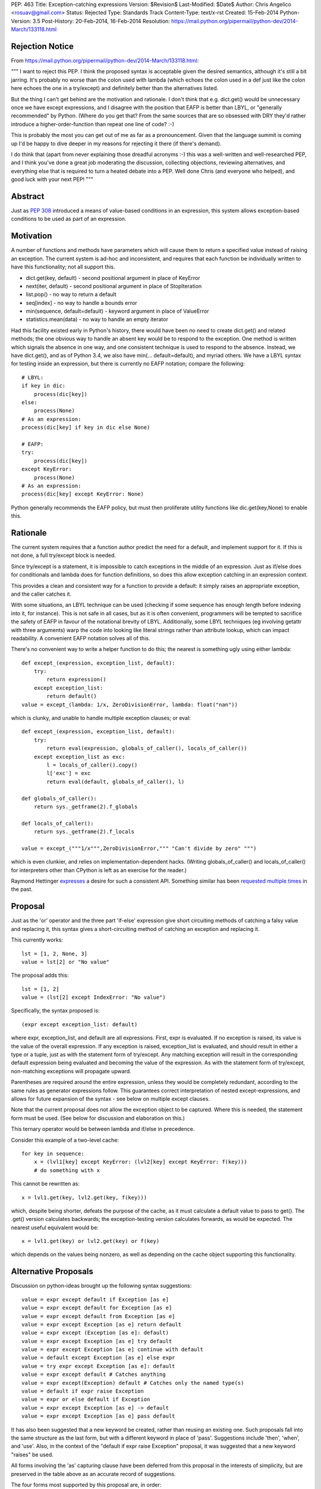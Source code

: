 PEP: 463
Title: Exception-catching expressions
Version: $Revision$
Last-Modified: $Date$
Author: Chris Angelico <rosuav@gmail.com>
Status: Rejected
Type: Standards Track
Content-Type: text/x-rst
Created: 15-Feb-2014
Python-Version: 3.5
Post-History: 20-Feb-2014, 16-Feb-2014
Resolution: https://mail.python.org/pipermail/python-dev/2014-March/133118.html


Rejection Notice
================

From https://mail.python.org/pipermail/python-dev/2014-March/133118.html:

"""
I want to reject this PEP. I think the proposed syntax is acceptable given
the desired semantics, although it's still a bit jarring. It's probably no
worse than the colon used with lambda (which echoes the colon used in a def
just like the colon here echoes the one in a try/except) and definitely
better than the alternatives listed.

But the thing I can't get behind are the motivation and rationale. I don't
think that e.g. dict.get() would be unnecessary once we have except
expressions, and I disagree with the position that EAFP is better than
LBYL, or "generally recommended" by Python. (Where do you get that? From
the same sources that are so obsessed with DRY they'd rather introduce a
higher-order-function than repeat one line of code? :-)

This is probably the most you can get out of me as far as a pronouncement.
Given that the language summit is coming up I'd be happy to dive deeper in
my reasons for rejecting it there (if there's demand).

I do think that (apart from never explaining those dreadful acronyms :-)
this was a well-written and well-researched PEP, and I think you've done a
great job moderating the discussion, collecting objections, reviewing
alternatives, and everything else that is required to turn a heated debate
into a PEP. Well done Chris (and everyone who helped), and good luck with
your next PEP!
"""

Abstract
========

Just as :pep:`308` introduced a means of value-based conditions in an
expression, this system allows exception-based conditions to be used
as part of an expression.


Motivation
==========

A number of functions and methods have parameters which will cause
them to return a specified value instead of raising an exception.  The
current system is ad-hoc and inconsistent, and requires that each
function be individually written to have this functionality; not all
support this.

* dict.get(key, default) - second positional argument in place of
  KeyError

* next(iter, default) - second positional argument in place of
  StopIteration

* list.pop() - no way to return a default

* seq[index] - no way to handle a bounds error

* min(sequence, default=default) - keyword argument in place of
  ValueError

* statistics.mean(data) - no way to handle an empty iterator

Had this facility existed early in Python's history, there would have been
no need to create dict.get() and related methods; the one obvious way to
handle an absent key would be to respond to the exception.  One method is
written which signals the absence in one way, and one consistent technique
is used to respond to the absence.  Instead, we have dict.get(), and as of
Python 3.4, we also have min(... default=default), and myriad others.  We
have a LBYL syntax for testing inside an expression, but there is currently
no EAFP notation; compare the following::

    # LBYL:
    if key in dic:
        process(dic[key])
    else:
        process(None)
    # As an expression:
    process(dic[key] if key in dic else None)

    # EAFP:
    try:
        process(dic[key])
    except KeyError:
        process(None)
    # As an expression:
    process(dic[key] except KeyError: None)

Python generally recommends the EAFP policy, but must then proliferate
utility functions like dic.get(key,None) to enable this.


Rationale
=========

The current system requires that a function author predict the need
for a default, and implement support for it.  If this is not done, a
full try/except block is needed.

Since try/except is a statement, it is impossible to catch exceptions
in the middle of an expression.  Just as if/else does for conditionals
and lambda does for function definitions, so does this allow exception
catching in an expression context.

This provides a clean and consistent way for a function to provide a
default: it simply raises an appropriate exception, and the caller
catches it.

With some situations, an LBYL technique can be used (checking if some
sequence has enough length before indexing into it, for instance). This is
not safe in all cases, but as it is often convenient, programmers will be
tempted to sacrifice the safety of EAFP in favour of the notational brevity
of LBYL. Additionally, some LBYL techniques (eg involving getattr with
three arguments) warp the code into looking like literal strings rather
than attribute lookup, which can impact readability. A convenient EAFP
notation solves all of this.

There's no convenient way to write a helper function to do this; the
nearest is something ugly using either lambda::

    def except_(expression, exception_list, default):
        try:
            return expression()
        except exception_list:
            return default()
    value = except_(lambda: 1/x, ZeroDivisionError, lambda: float("nan"))

which is clunky, and unable to handle multiple exception clauses; or
eval::

    def except_(expression, exception_list, default):
        try:
            return eval(expression, globals_of_caller(), locals_of_caller())
        except exception_list as exc:
            l = locals_of_caller().copy()
            l['exc'] = exc
            return eval(default, globals_of_caller(), l)

    def globals_of_caller():
        return sys._getframe(2).f_globals

    def locals_of_caller():
        return sys._getframe(2).f_locals

    value = except_("""1/x""",ZeroDivisionError,""" "Can't divide by zero" """)

which is even clunkier, and relies on implementation-dependent hacks.
(Writing globals_of_caller() and locals_of_caller() for interpreters
other than CPython is left as an exercise for the reader.)

Raymond Hettinger `expresses`__ a desire for such a consistent
API. Something similar has been `requested`__ `multiple`__ `times`__
in the past.

__ https://mail.python.org/pipermail/python-ideas/2014-February/025443.html
__ https://mail.python.org/pipermail/python-ideas/2013-March/019760.html
__ https://mail.python.org/pipermail/python-ideas/2009-August/005441.html
__ https://mail.python.org/pipermail/python-ideas/2008-August/001801.html


Proposal
========

Just as the 'or' operator and the three part 'if-else' expression give
short circuiting methods of catching a falsy value and replacing it,
this syntax gives a short-circuiting method of catching an exception
and replacing it.

This currently works::

    lst = [1, 2, None, 3]
    value = lst[2] or "No value"

The proposal adds this::

    lst = [1, 2]
    value = (lst[2] except IndexError: "No value")

Specifically, the syntax proposed is::

    (expr except exception_list: default)

where expr, exception_list, and default are all expressions.  First,
expr is evaluated.  If no exception is raised, its value is the value
of the overall expression.  If any exception is raised, exception_list
is evaluated, and should result in either a type or a tuple, just as
with the statement form of try/except.  Any matching exception will
result in the corresponding default expression being evaluated and
becoming the value of the expression.  As with the statement form of
try/except, non-matching exceptions will propagate upward.

Parentheses are required around the entire expression, unless they
would be completely redundant, according to the same rules as generator
expressions follow. This guarantees correct interpretation of nested
except-expressions, and allows for future expansion of the syntax -
see below on multiple except clauses.

Note that the current proposal does not allow the exception object to
be captured. Where this is needed, the statement form must be used.
(See below for discussion and elaboration on this.)

This ternary operator would be between lambda and if/else in
precedence.

Consider this example of a two-level cache::

    for key in sequence:
        x = (lvl1[key] except KeyError: (lvl2[key] except KeyError: f(key)))
        # do something with x

This cannot be rewritten as::

    x = lvl1.get(key, lvl2.get(key, f(key)))

which, despite being shorter, defeats the purpose of the cache, as it must
calculate a default value to pass to get(). The .get() version calculates
backwards; the exception-testing version calculates forwards, as would be
expected. The nearest useful equivalent would be::

    x = lvl1.get(key) or lvl2.get(key) or f(key)

which depends on the values being nonzero, as well as depending on the cache
object supporting this functionality.


Alternative Proposals
=====================

Discussion on python-ideas brought up the following syntax suggestions::

    value = expr except default if Exception [as e]
    value = expr except default for Exception [as e]
    value = expr except default from Exception [as e]
    value = expr except Exception [as e] return default
    value = expr except (Exception [as e]: default)
    value = expr except Exception [as e] try default
    value = expr except Exception [as e] continue with default
    value = default except Exception [as e] else expr
    value = try expr except Exception [as e]: default
    value = expr except default # Catches anything
    value = expr except(Exception) default # Catches only the named type(s)
    value = default if expr raise Exception
    value = expr or else default if Exception
    value = expr except Exception [as e] -> default
    value = expr except Exception [as e] pass default

It has also been suggested that a new keyword be created, rather than
reusing an existing one.  Such proposals fall into the same structure
as the last form, but with a different keyword in place of 'pass'.
Suggestions include 'then', 'when', and 'use'. Also, in the context of
the "default if expr raise Exception" proposal, it was suggested that a
new keyword "raises" be used.

All forms involving the 'as' capturing clause have been deferred from
this proposal in the interests of simplicity, but are preserved in the
table above as an accurate record of suggestions.

The four forms most supported by this proposal are, in order::

    value = (expr except Exception: default)
    value = (expr except Exception -> default)
    value = (expr except Exception pass default)
    value = (expr except Exception then default)

All four maintain left-to-right evaluation order: first the base expression,
then the exception list, and lastly the default.  This is important, as the
expressions are evaluated lazily.  By comparison, several of the ad-hoc
alternatives listed above must (by the nature of functions) evaluate their
default values eagerly.  The preferred form, using the colon, parallels
try/except by using "except exception_list:", and parallels lambda by having
"keyword name_list: subexpression"; it also can be read as mapping Exception
to the default value, dict-style.  Using the arrow introduces a token many
programmers will not be familiar with, and which currently has no similar
meaning, but is otherwise quite readable.  The English word "pass" has a
vaguely similar meaning (consider the common usage "pass by value/reference"
for function arguments), and "pass" is already a keyword, but as its meaning
is distinctly unrelated, this may cause confusion.  Using "then" makes sense
in English, but this introduces a new keyword to the language - albeit one
not in common use, but a new keyword all the same.

Left to right evaluation order is extremely important to readability, as it
parallels the order most expressions are evaluated.  Alternatives such as::

    value = (expr except default if Exception)

break this, by first evaluating the two ends, and then coming to the middle;
while this may not seem terrible (as the exception list will usually be a
constant), it does add to the confusion when multiple clauses meet, either
with multiple except/if or with the existing if/else, or a combination.
Using the preferred order, subexpressions will always be evaluated from
left to right, no matter how the syntax is nested.

Keeping the existing notation, but shifting the mandatory parentheses, we
have the following suggestion::

    value = expr except (Exception: default)
    value = expr except(Exception: default)

This is reminiscent of a function call, or a dict initializer.  The colon
cannot be confused with introducing a suite, but on the other hand, the new
syntax guarantees lazy evaluation, which a dict does not.  The potential
to reduce confusion is considered unjustified by the corresponding potential
to increase it.


Example usage
=============

For each example, an approximately-equivalent statement form is given,
to show how the expression will be parsed.  These are not always
strictly equivalent, but will accomplish the same purpose.  It is NOT
safe for the interpreter to translate one into the other.

A number of these examples are taken directly from the Python standard
library, with file names and line numbers correct as of early Feb 2014.
Many of these patterns are extremely common.

Retrieve an argument, defaulting to None::

    cond = (args[1] except IndexError: None)

    # Lib/pdb.py:803:
    try:
        cond = args[1]
    except IndexError:
        cond = None

Fetch information from the system if available::

    pwd = (os.getcwd() except OSError: None)

    # Lib/tkinter/filedialog.py:210:
    try:
        pwd = os.getcwd()
    except OSError:
        pwd = None

Attempt a translation, falling back on the original::

    e.widget = (self._nametowidget(W) except KeyError: W)

    # Lib/tkinter/__init__.py:1222:
    try:
        e.widget = self._nametowidget(W)
    except KeyError:
        e.widget = W

Read from an iterator, continuing with blank lines once it's
exhausted::

    line = (readline() except StopIteration: '')

    # Lib/lib2to3/pgen2/tokenize.py:370:
    try:
        line = readline()
    except StopIteration:
        line = ''

Retrieve platform-specific information (note the DRY improvement);
this particular example could be taken further, turning a series of
separate assignments into a single large dict initialization::

    # sys.abiflags may not be defined on all platforms.
    _CONFIG_VARS['abiflags'] = (sys.abiflags except AttributeError: '')

    # Lib/sysconfig.py:529:
    try:
        _CONFIG_VARS['abiflags'] = sys.abiflags
    except AttributeError:
        # sys.abiflags may not be defined on all platforms.
        _CONFIG_VARS['abiflags'] = ''

Retrieve an indexed item, defaulting to None (similar to dict.get)::

    def getNamedItem(self, name):
        return (self._attrs[name] except KeyError: None)

    # Lib/xml/dom/minidom.py:573:
    def getNamedItem(self, name):
        try:
            return self._attrs[name]
        except KeyError:
            return None

Translate numbers to names, falling back on the numbers::

    g = (grp.getgrnam(tarinfo.gname)[2] except KeyError: tarinfo.gid)
    u = (pwd.getpwnam(tarinfo.uname)[2] except KeyError: tarinfo.uid)

    # Lib/tarfile.py:2198:
    try:
        g = grp.getgrnam(tarinfo.gname)[2]
    except KeyError:
        g = tarinfo.gid
    try:
        u = pwd.getpwnam(tarinfo.uname)[2]
    except KeyError:
        u = tarinfo.uid

Look up an attribute, falling back on a default::

    mode = (f.mode except AttributeError: 'rb')

    # Lib/aifc.py:882:
    if hasattr(f, 'mode'):
        mode = f.mode
    else:
        mode = 'rb'

    return (sys._getframe(1) except AttributeError: None)
    # Lib/inspect.py:1350:
    return sys._getframe(1) if hasattr(sys, "_getframe") else None

Perform some lengthy calculations in EAFP mode, handling division by
zero as a sort of sticky NaN::

    value = (calculate(x) except ZeroDivisionError: float("nan"))

    try:
        value = calculate(x)
    except ZeroDivisionError:
        value = float("nan")

Calculate the mean of a series of numbers, falling back on zero::

    value = (statistics.mean(lst) except statistics.StatisticsError: 0)

    try:
        value = statistics.mean(lst)
    except statistics.StatisticsError:
        value = 0

Looking up objects in a sparse list of overrides::

    (overrides[x] or default except IndexError: default).ping()

    try:
        (overrides[x] or default).ping()
    except IndexError:
        default.ping()


Narrowing of exception-catching scope
-------------------------------------

The following examples, taken directly from Python's standard library,
demonstrate how the scope of the try/except can be conveniently narrowed.
To do this with the statement form of try/except would require a temporary
variable, but it's far cleaner as an expression.

Lib/ipaddress.py:343::

    try:
        ips.append(ip.ip)
    except AttributeError:
        ips.append(ip.network_address)

Becomes::

    ips.append(ip.ip except AttributeError: ip.network_address)

The expression form is nearly equivalent to this::

    try:
        _ = ip.ip
    except AttributeError:
        _ = ip.network_address
    ips.append(_)

Lib/tempfile.py:130::

    try:
        dirlist.append(_os.getcwd())
    except (AttributeError, OSError):
        dirlist.append(_os.curdir)

Becomes::

    dirlist.append(_os.getcwd() except (AttributeError, OSError): _os.curdir)

Lib/asyncore.py:264::

    try:
        status.append('%s:%d' % self.addr)
    except TypeError:
        status.append(repr(self.addr))

Becomes::

    status.append('%s:%d' % self.addr except TypeError: repr(self.addr))

In each case, the narrowed scope of the try/except ensures that an unexpected
exception (for instance, AttributeError if "append" were misspelled) does not
get caught by the same handler.  This is sufficiently unlikely to be reason
to break the call out into a separate line (as per the five line example
above), but it is a small benefit gained as a side-effect of the conversion.


Comparisons with other languages
================================

(With thanks to Andrew Barnert for compiling this section. Note that the
examples given here do not reflect the current version of the proposal,
and need to be edited.)

`Ruby's`__ "begin…rescue…rescue…else…ensure…end" is an expression
(potentially with statements inside it).  It has the equivalent of an "as"
clause, and the equivalent of bare except.  And it uses no punctuation or
keyword between the bare except/exception class/exception class with as
clause and the value.  (And yes, it's ambiguous unless you understand
Ruby's statement/expression rules.)

__ http://www.skorks.com/2009/09/ruby-exceptions-and-exception-handling/

::

    x = begin computation() rescue MyException => e default(e) end;
    x = begin computation() rescue MyException default() end;
    x = begin computation() rescue default() end;
    x = begin computation() rescue MyException default() rescue OtherException other() end;

In terms of this PEP::

    x = computation() except MyException as e default(e)
    x = computation() except MyException default(e)
    x = computation() except default(e)
    x = computation() except MyException default() except OtherException other()

`Erlang`__ has a try expression that looks like this

__ http://erlang.org/doc/reference_manual/expressions.html#id79284

::

    x = try computation() catch MyException:e -> default(e) end;
    x = try computation() catch MyException:e -> default(e); OtherException:e -> other(e) end;

The class and "as" name are mandatory, but you can use "_" for either.
There's also an optional "when" guard on each, and a "throw" clause that
you can catch, which I won't get into.  To handle multiple exceptions,
you just separate the clauses with semicolons, which I guess would map
to commas in Python.  So::

    x = try computation() except MyException as e -> default(e)
    x = try computation() except MyException as e -> default(e), OtherException as e->other_default(e)

Erlang also has a "catch" expression, which, despite using the same keyword,
is completely different, and you don't want to know about it.


The ML family has two different ways of dealing with this, "handle" and
"try"; the difference between the two is that "try" pattern-matches the
exception, which gives you the effect of multiple except clauses and as
clauses.  In either form, the handler clause is punctuated by "=>" in
some dialects, "->" in others.

To avoid confusion, I'll write the function calls in Python style.

Here's `SML's`__ "handle"

__ http://www.cs.cmu.edu/~rwh/introsml/core/exceptions.htm

::

    let x = computation() handle MyException => default();;

Here's `OCaml's`__ "try"

__ http://www2.lib.uchicago.edu/keith/ocaml-class/exceptions.html

::

    let x = try computation() with MyException explanation -> default(explanation);;

    let x = try computation() with

        MyException(e) -> default(e)
      | MyOtherException() -> other_default()
      | (e) -> fallback(e);;

In terms of this PEP, these would be something like::

    x = computation() except MyException => default()
    x = try computation() except MyException e -> default()
    x = (try computation()
         except MyException as e -> default(e)
         except MyOtherException -> other_default()
         except BaseException as e -> fallback(e))

Many ML-inspired but not-directly-related languages from academia mix things
up, usually using more keywords and fewer symbols. So, the `Oz`__ would map
to Python as

__ http://mozart.github.io/mozart-v1/doc-1.4.0/tutorial/node5.html

::

    x = try computation() catch MyException as e then default(e)


Many Lisp-derived languages, like `Clojure,`__ implement try/catch as special
forms (if you don't know what that means, think function-like macros), so you
write, effectively

__ http://clojure.org/special_forms#Special%20Forms--(try%20expr*%20catch-clause*%20finally-clause?)

::

    try(computation(), catch(MyException, explanation, default(explanation)))

    try(computation(),
        catch(MyException, explanation, default(explanation)),
        catch(MyOtherException, explanation, other_default(explanation)))

In Common Lisp, this is done with a slightly clunkier `"handler-case" macro,`__
but the basic idea is the same.

__ http://clhs.lisp.se/Body/m_hand_1.htm


The Lisp style is, surprisingly, used by some languages that don't have
macros, like Lua, where `xpcall`__ takes functions. Writing lambdas
Python-style instead of Lua-style

__ http://www.gammon.com.au/scripts/doc.php?lua=xpcall

::

    x = xpcall(lambda: expression(), lambda e: default(e))

This actually returns (true, expression()) or (false, default(e)), but I think we can ignore that part.


Haskell is actually similar to Lua here (except that it's all done
with monads, of course)::

    x = do catch(lambda: expression(), lambda e: default(e))

You can write a pattern matching expression within the function to decide
what to do with it; catching and re-raising exceptions you don't want is
cheap enough to be idiomatic.

But Haskell infixing makes this nicer::

    x = do expression() `catch` lambda: default()
    x = do expression() `catch` lambda e: default(e)

And that makes the parallel between the lambda colon and the except
colon in the proposal much more obvious::


    x = expression() except Exception: default()
    x = expression() except Exception as e: default(e)


`Tcl`__ has the other half of Lua's xpcall; catch is a function which returns
true if an exception was caught, false otherwise, and you get the value out
in other ways.  And it's all built around the implicit quote-and-exec
that everything in Tcl is based on, making it even harder to describe in
Python terms than Lisp macros, but something like

__ http://wiki.tcl.tk/902

::

    if {[ catch("computation()") "explanation"]} { default(explanation) }


`Smalltalk`__ is also somewhat hard to map to Python. The basic version
would be

__ http://smalltalk.gnu.org/wiki/exceptions

::

    x := computation() on:MyException do:default()

... but that's basically Smalltalk's passing-arguments-with-colons
syntax, not its exception-handling syntax.


Deferred sub-proposals
======================

Multiple except clauses
-----------------------

An examination of use-cases shows that this is not needed as often as
it would be with the statement form, and as its syntax is a point on
which consensus has not been reached, the entire feature is deferred.

Multiple 'except' keywords could be used, and they will all catch
exceptions raised in the original expression (only)::

    # Will catch any of the listed exceptions thrown by expr;
    # any exception thrown by a default expression will propagate.
    value = (expr
        except Exception1: default1
        except Exception2: default2
        # ... except ExceptionN: defaultN
    )

Currently, one of the following forms must be used::

    # Will catch an Exception2 thrown by either expr or default1
    value = (
        (expr except Exception1: default1)
        except Exception2: default2
    )
    # Will catch an Exception2 thrown by default1 only
    value = (expr except Exception1:
        (default1 except Exception2: default2)
    )

Listing multiple exception clauses without parentheses is a syntax error
(see above), and so a future version of Python is free to add this feature
without breaking any existing code.


Capturing the exception object
------------------------------

In a try/except block, the use of 'as' to capture the exception object
creates a local name binding, and implicitly deletes that binding (to
avoid creating a reference loop) in a finally clause.  In an expression
context, this makes little sense, and a proper sub-scope would be
required to safely capture the exception object - something akin to the
way a list comprehension is handled.  However, CPython currently
implements a comprehension's subscope with a nested function call, which
has consequences in some contexts such as class definitions, and is
therefore unsuitable for this proposal.  Should there be, in future, a
way to create a true subscope (which could simplify comprehensions,
except expressions, with blocks, and possibly more), then this proposal
could be revived; until then, its loss is not a great one, as the simple
exception handling that is well suited to the expression notation used
here is generally concerned only with the type of the exception, and not
its value - further analysis below.

This syntax would, admittedly, allow a convenient way to capture
exceptions in interactive Python; returned values are captured by "_",
but exceptions currently are not. This could be spelled::

    >>> (expr except Exception as e: e)

An examination of the Python standard library shows that, while the use
of 'as' is fairly common (occurring in roughly one except clause in five),
it is extremely *uncommon* in the cases which could logically be converted
into the expression form.  Its few uses can simply be left unchanged.
Consequently, in the interests of simplicity, the 'as' clause is not
included in this proposal.  A subsequent Python version can add this without
breaking any existing code, as 'as' is already a keyword.

One example where this could possibly be useful is Lib/imaplib.py:568::

    try: typ, dat = self._simple_command('LOGOUT')
    except: typ, dat = 'NO', ['%s: %s' % sys.exc_info()[:2]]

This could become::

    typ, dat = (self._simple_command('LOGOUT')
        except BaseException as e: ('NO', '%s: %s' % (type(e), e)))

Or perhaps some other variation. This is hardly the most compelling use-case,
but an intelligent look at this code could tidy it up significantly.  In the
absence of further examples showing any need of the exception object, I have
opted to defer indefinitely the recommendation.


Rejected sub-proposals
======================

finally clause
--------------

The statement form try... finally or try... except... finally has no
logical corresponding expression form.  Therefore, the finally keyword
is not a part of this proposal, in any way.


Bare except having different meaning
------------------------------------

With several of the proposed syntaxes, omitting the exception type name
would be easy and concise, and would be tempting. For convenience's sake,
it might be advantageous to have a bare 'except' clause mean something
more useful than "except BaseException". Proposals included having it
catch Exception, or some specific set of "common exceptions" (subclasses
of a new type called ExpressionError), or have it look for a tuple named
ExpressionError in the current scope, with a built-in default such as
(ValueError, UnicodeError, AttributeError, EOFError, IOError, OSError,
LookupError, NameError, ZeroDivisionError). All of these were rejected,
for several reasons.

* First and foremost, consistency with the statement form of try/except
  would be broken. Just as a list comprehension or ternary if expression
  can be explained by "breaking it out" into its vertical statement form,
  an expression-except should be able to be explained by a relatively
  mechanical translation into a near-equivalent statement. Any form of
  syntax common to both should therefore have the same semantics in each,
  and above all should not have the subtle difference of catching more in
  one than the other, as it will tend to attract unnoticed bugs.

* Secondly, the set of appropriate exceptions to catch would itself be
  a huge point of contention. It would be impossible to predict exactly
  which exceptions would "make sense" to be caught; why bless some of them
  with convenient syntax and not others?

* And finally (this partly because the recommendation was that a bare
  except should be actively encouraged, once it was reduced to a "reasonable"
  set of exceptions), any situation where you catch an exception you don't
  expect to catch is an unnecessary bug magnet.

Consequently, the use of a bare 'except' is down to two possibilities:
either it is syntactically forbidden in the expression form, or it is
permitted with the exact same semantics as in the statement form (namely,
that it catch BaseException and be unable to capture it with 'as').


Bare except clauses
-------------------

:pep:`8` rightly advises against the use of a bare 'except'. While it is
syntactically legal in a statement, and for backward compatibility must
remain so, there is little value in encouraging its use. In an expression
except clause, "except:" is a SyntaxError; use the equivalent long-hand
form "except BaseException:" instead. A future version of Python MAY choose
to reinstate this, which can be done without breaking compatibility.


Parentheses around the except clauses
-------------------------------------

Should it be legal to parenthesize the except clauses, separately from
the expression that could raise? Example::

    value = expr (
        except Exception1 [as e]: default1
        except Exception2 [as e]: default2
        # ... except ExceptionN [as e]: defaultN
    )

This is more compelling when one or both of the deferred sub-proposals
of multiple except clauses and/or exception capturing is included.  In
their absence, the parentheses would be thus::

    value = expr except ExceptionType: default
    value = expr (except ExceptionType: default)

The advantage is minimal, and the potential to confuse a reader into
thinking the except clause is separate from the expression, or into thinking
this is a function call, makes this non-compelling.  The expression can, of
course, be parenthesized if desired, as can the default::

    value = (expr) except ExceptionType: (default)

As the entire expression is now required to be in parentheses (which had not
been decided at the time when this was debated), there is less need to
delineate this section, and in many cases it would be redundant.


Short-hand for "except: pass"
-----------------------------

The following was been suggested as a similar
short-hand, though not technically an expression::

    statement except Exception: pass

    try:
        statement
    except Exception:
        pass

For instance, a common use-case is attempting the removal of a file::

    os.unlink(some_file) except OSError: pass

There is an equivalent already in Python 3.4, however, in contextlib::

    from contextlib import suppress
    with suppress(OSError): os.unlink(some_file)

As this is already a single line (or two with a break after the colon),
there is little need of new syntax and a confusion of statement vs
expression to achieve this.


Common objections
=================

Colons always introduce suites
------------------------------

While it is true that many of Python's syntactic elements use the colon to
introduce a statement suite (if, while, with, for, etcetera), this is not
by any means the sole use of the colon. Currently, Python syntax includes
four cases where a colon introduces a subexpression:

* dict display - { ... key:value ... }
* slice notation - [start:stop:step]
* function definition - parameter : annotation
* lambda - arg list: return value

This proposal simply adds a fifth:

* except-expression - exception list: result

Style guides and :pep:`8` should recommend not having the colon at the end of
a wrapped line, which could potentially look like the introduction of a
suite, but instead advocate wrapping before the exception list, keeping the
colon clearly between two expressions.


Copyright
=========

This document has been placed in the public domain.

